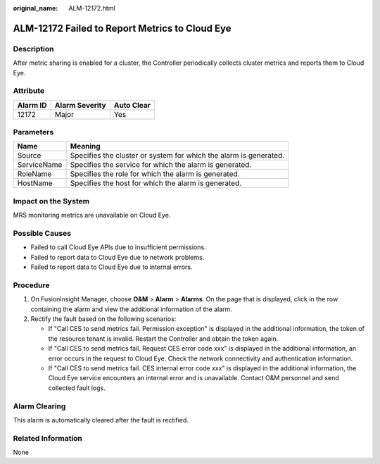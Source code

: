 :original_name: ALM-12172.html

.. _ALM-12172:

ALM-12172 Failed to Report Metrics to Cloud Eye
===============================================

Description
-----------

After metric sharing is enabled for a cluster, the Controller periodically collects cluster metrics and reports them to Cloud Eye.

Attribute
---------

======== ============== ==========
Alarm ID Alarm Severity Auto Clear
======== ============== ==========
12172    Major          Yes
======== ============== ==========

Parameters
----------

+-------------+-------------------------------------------------------------------+
| Name        | Meaning                                                           |
+=============+===================================================================+
| Source      | Specifies the cluster or system for which the alarm is generated. |
+-------------+-------------------------------------------------------------------+
| ServiceName | Specifies the service for which the alarm is generated.           |
+-------------+-------------------------------------------------------------------+
| RoleName    | Specifies the role for which the alarm is generated.              |
+-------------+-------------------------------------------------------------------+
| HostName    | Specifies the host for which the alarm is generated.              |
+-------------+-------------------------------------------------------------------+

Impact on the System
--------------------

MRS monitoring metrics are unavailable on Cloud Eye.

Possible Causes
---------------

-  Failed to call Cloud Eye APIs due to insufficient permissions.
-  Failed to report data to Cloud Eye due to network problems.
-  Failed to report data to Cloud Eye due to internal errors.

Procedure
---------

#. On FusionInsight Manager, choose **O&M** > **Alarm** > **Alarms**. On the page that is displayed, click |image1| in the row containing the alarm and view the additional information of the alarm.
#. Rectify the fault based on the following scenarios:

   -  If "Call CES to send metrics fail. Permission exception" is displayed in the additional information, the token of the resource tenant is invalid. Restart the Controller and obtain the token again.
   -  If "Call CES to send metrics fail. Request CES error code xxx" is displayed in the additional information, an error occurs in the request to Cloud Eye. Check the network connectivity and authentication information.
   -  If "Call CES to send metrics fail. CES internal error code xxx" is displayed in the additional information, the Cloud Eye service encounters an internal error and is unavailable. Contact O&M personnel and send collected fault logs.

Alarm Clearing
--------------

This alarm is automatically cleared after the fault is rectified.

Related Information
-------------------

None

.. |image1| image:: /_static/images/en-us_image_0000001532607954.png
